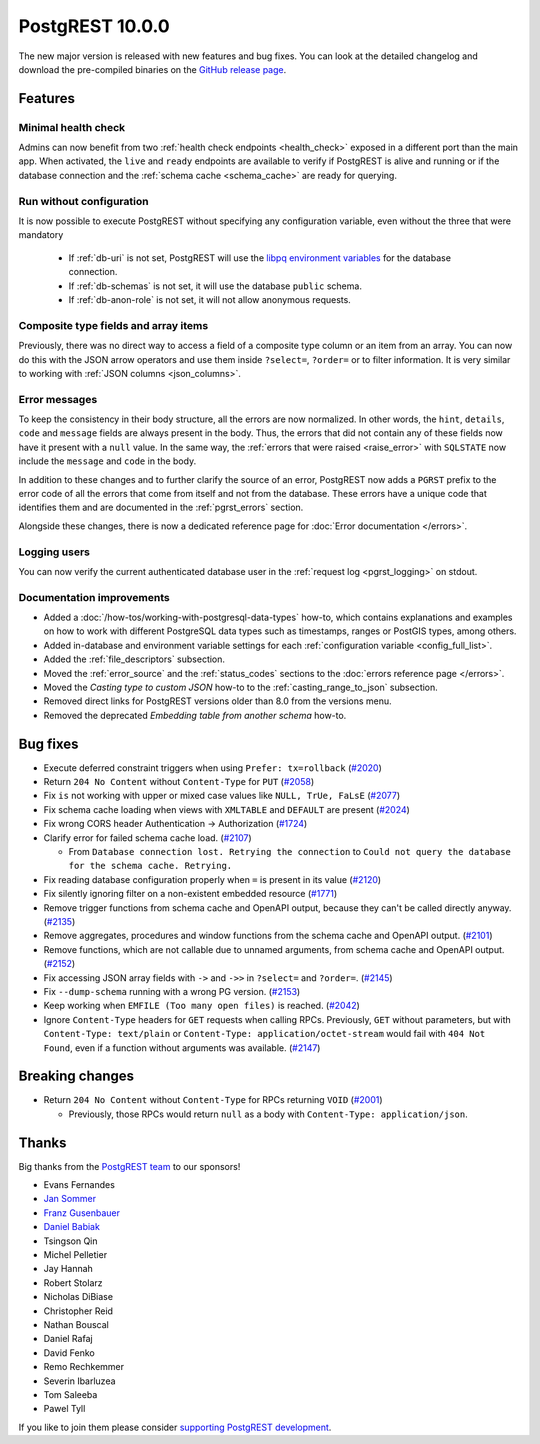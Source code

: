
PostgREST 10.0.0
================

The new major version is released with new features and bug fixes. You can look at the detailed changelog and download the pre-compiled binaries on the `GitHub release page <https://github.com/PostgREST/postgrest/releases/tag/v10.0.0>`_.

Features
--------

Minimal health check
~~~~~~~~~~~~~~~~~~~~

Admins can now benefit from two :ref:`health check endpoints <health_check>` exposed in a different port than the main app. When activated, the ``live`` and ``ready`` endpoints are available to verify if PostgREST is alive and running or if the database connection and the :ref:`schema cache <schema_cache>` are ready for querying.

Run without configuration
~~~~~~~~~~~~~~~~~~~~~~~~~

It is now possible to execute PostgREST without specifying any configuration variable, even without the three that were mandatory

  - If :ref:`db-uri` is not set, PostgREST will use the `libpq environment variables <https://www.postgresql.org/docs/current/libpq-envars.html>`_ for the database connection.
  - If :ref:`db-schemas` is not set, it will use the database ``public`` schema.
  - If :ref:`db-anon-role` is not set, it will not allow anonymous requests.

Composite type fields and array items
~~~~~~~~~~~~~~~~~~~~~~~~~~~~~~~~~~~~~

Previously, there was no direct way to access a field of a composite type column or an item from an array. You can now do this with the JSON arrow operators and use them inside ``?select=``, ``?order=`` or to filter information. It is very similar to working with :ref:`JSON columns <json_columns>`.

Error messages
~~~~~~~~~~~~~~

To keep the consistency in their body structure, all the errors are now normalized. In other words, the ``hint``, ``details``, ``code`` and ``message`` fields are always present in the body. Thus, the errors that did not contain any of these fields now have it present with a ``null`` value. In the same way, the :ref:`errors that were raised <raise_error>` with ``SQLSTATE`` now include the ``message`` and ``code`` in the body.

In addition to these changes and to further clarify the source of an error, PostgREST now adds a ``PGRST`` prefix to the error code of all the errors that come from itself and not from the database. These errors have a unique code that identifies them and are documented in the :ref:`pgrst_errors` section.

Alongside these changes, there is now a dedicated reference page for :doc:`Error documentation </errors>`.

Logging users
~~~~~~~~~~~~~

You can now verify the current authenticated database user in the :ref:`request log <pgrst_logging>` on stdout.

Documentation improvements
~~~~~~~~~~~~~~~~~~~~~~~~~~

* Added a :doc:`/how-tos/working-with-postgresql-data-types` how-to, which contains explanations and examples on how to work with different PostgreSQL data types such as timestamps, ranges or PostGIS types, among others.

* Added in-database and environment variable settings for each :ref:`configuration variable <config_full_list>`.

* Added the :ref:`file_descriptors` subsection.

* Moved the :ref:`error_source` and the :ref:`status_codes` sections to the :doc:`errors reference page </errors>`.

* Moved the *Casting type to custom JSON* how-to to the :ref:`casting_range_to_json` subsection.

* Removed direct links for PostgREST versions older than 8.0 from the versions menu.

* Removed the deprecated *Embedding table from another schema* how-to.

Bug fixes
---------

* Execute deferred constraint triggers when using ``Prefer: tx=rollback`` (`#2020 <https://github.com/PostgREST/postgrest/issues/2020>`_)

* Return ``204 No Content`` without ``Content-Type`` for ``PUT`` (`#2058 <https://github.com/PostgREST/postgrest/issues/2058>`_)

* Fix ``is`` not working with upper or mixed case values like ``NULL, TrUe, FaLsE`` (`#2077 <https://github.com/PostgREST/postgrest/issues/2077>`_)

* Fix schema cache loading when views with ``XMLTABLE`` and ``DEFAULT`` are present (`#2024 <https://github.com/PostgREST/postgrest/issues/2024>`_)

* Fix wrong CORS header Authentication -> Authorization (`#1724 <https://github.com/PostgREST/postgrest/issues/1724>`_)

* Clarify error for failed schema cache load. (`#2107 <https://github.com/PostgREST/postgrest/issues/2107>`_)

  - From ``Database connection lost. Retrying the connection`` to ``Could not query the database for the schema cache. Retrying.``

* Fix reading database configuration properly when ``=`` is present in its value (`#2120 <https://github.com/PostgREST/postgrest/issues/2120>`_)

* Fix silently ignoring filter on a non-existent embedded resource (`#1771 <https://github.com/PostgREST/postgrest/issues/1771>`_)

* Remove trigger functions from schema cache and OpenAPI output, because they can't be called directly anyway. (`#2135 <https://github.com/PostgREST/postgrest/issues/2135>`_)

* Remove aggregates, procedures and window functions from the schema cache and OpenAPI output. (`#2101 <https://github.com/PostgREST/postgrest/issues/2101>`_)

* Remove functions, which are not callable due to unnamed arguments, from schema cache and OpenAPI output. (`#2152 <https://github.com/PostgREST/postgrest/issues/2152>`_)

* Fix accessing JSON array fields with ``->`` and ``->>`` in ``?select=`` and ``?order=``. (`#2145 <https://github.com/PostgREST/postgrest/issues/2145>`_)

* Fix ``--dump-schema`` running with a wrong PG version. (`#2153 <https://github.com/PostgREST/postgrest/issues/2153>`_)

* Keep working when ``EMFILE (Too many open files)`` is reached. (`#2042 <https://github.com/PostgREST/postgrest/issues/2042>`_)

* Ignore ``Content-Type`` headers for ``GET`` requests when calling RPCs. Previously, ``GET`` without parameters, but with ``Content-Type: text/plain`` or ``Content-Type: application/octet-stream`` would fail with ``404 Not Found``, even if a function without arguments was available. (`#2147 <https://github.com/PostgREST/postgrest/issues/2147>`_)

Breaking changes
----------------

* Return ``204 No Content`` without ``Content-Type`` for RPCs returning ``VOID`` (`#2001 <https://github.com/PostgREST/postgrest/issues/2001>`_)

  - Previously, those RPCs would return ``null`` as a body with ``Content-Type: application/json``.

Thanks
------

Big thanks from the `PostgREST team <https://github.com/orgs/PostgREST/people>`_ to our sponsors!

.. container:: image-container

  .. image:: ../_static/cybertec-new.png
    :target: https://www.cybertec-postgresql.com/en/?utm_source=postgrest.org&utm_medium=referral&utm_campaign=postgrest
    :width:  13em

  .. image:: ../_static/2ndquadrant.png
    :target: https://www.2ndquadrant.com/en/?utm_campaign=External%20Websites&utm_source=PostgREST&utm_medium=Logo
    :width:  13em

  .. image:: ../_static/retool.png
    :target: https://retool.com/?utm_source=sponsor&utm_campaign=postgrest
    :width:  13em

  .. image:: ../_static/gnuhost.png
    :target: https://gnuhost.eu/?utm_source=sponsor&utm_campaign=postgrest
    :width:  13em

  .. image:: ../_static/supabase.png
    :target: https://supabase.com/?utm_source=postgrest%20backers&utm_medium=open%20source%20partner&utm_campaign=postgrest%20backers%20github&utm_term=homepage
    :width:  13em

  .. image:: ../_static/oblivious.jpg
    :target: https://oblivious.ai/?utm_source=sponsor&utm_campaign=postgrest
    :width:  13em

* Evans Fernandes
* `Jan Sommer <https://github.com/nerfpops>`_
* `Franz Gusenbauer <https://www.igutech.at/>`_
* `Daniel Babiak <https://github.com/dbabiak>`_
* Tsingson Qin
* Michel Pelletier
* Jay Hannah
* Robert Stolarz
* Nicholas DiBiase
* Christopher Reid
* Nathan Bouscal
* Daniel Rafaj
* David Fenko
* Remo Rechkemmer
* Severin Ibarluzea
* Tom Saleeba
* Pawel Tyll

If you like to join them please consider `supporting PostgREST development <https://github.com/PostgREST/postgrest#user-content-supporting-development>`_.
